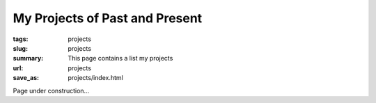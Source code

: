 My Projects of Past and Present
################################

:tags: projects
:slug: projects
:summary: This page contains a list my projects
:url: projects
:save_as: projects/index.html



Page under construction...
